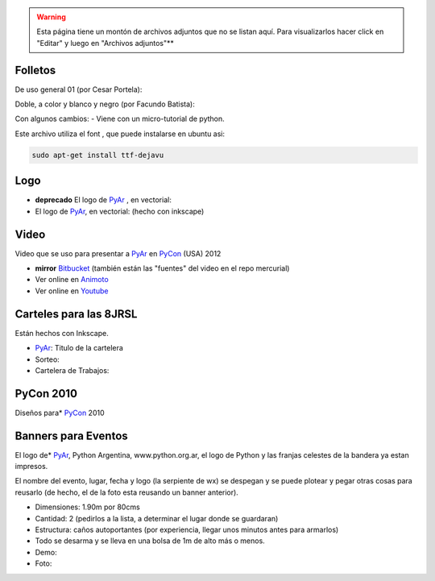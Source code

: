 .. title: Material

.. todo:: ver si podemos resolver esto

.. warning::

    Esta página tiene un montón de archivos adjuntos que no se listan aquí.
    Para visualizarlos hacer click en "Editar" y luego en "Archivos adjuntos"**

Folletos
--------

De uso general 01 (por Cesar Portela):

Doble, a color y blanco y negro (por Facundo Batista):

Con algunos cambios:  - Viene con un micro-tutorial de python.

Este archivo utiliza el font , que puede instalarse en ubuntu asi:

.. code-block:: bash

   sudo apt-get install ttf-dejavu

Logo
----

* **deprecado** El logo de PyAr_ , en vectorial:

* El logo de PyAr_, en vectorial:  (hecho con inkscape)

Video
-----

Video que se uso para presentar a PyAr_ en PyCon_ (USA) 2012

* **mirror** `Bitbucket <https://bitbucket.org/leliel12/video_pyconar_2012/downloads>`_ (también están las "fuentes" del video en el repo mercurial)

* Ver online en `Animoto <http://animoto.com/play/Uiqk9VQDUSDL0wIa3oMLKQ>`_

* Ver online en `Youtube <http://bit.ly/1dMsCrA>`_


Carteles para las 8JRSL
-----------------------

Están hechos con Inkscape.

* PyAr_: Titulo de la cartelera

* Sorteo:

* Cartelera de Trabajos:


PyCon 2010
----------

Diseños para* PyCon_ 2010

Banners para Eventos
--------------------

El logo de* PyAr_, Python Argentina, www.python.org.ar, el logo de Python y las franjas celestes de la bandera ya estan impresos.

El nombre del evento, lugar, fecha y logo (la serpiente de wx) se despegan y se puede plotear y pegar otras cosas para reusarlo (de hecho, el de la foto esta reusando un banner anterior).

* Dimensiones: 1.90m por 80cms

* Cantidad: 2 (pedirlos a la lista, a determinar el lugar donde se guardaran)

* Estructura: caños autoportantes (por experiencia, llegar unos minutos antes para armarlos)

* Todo se desarma y se lleva en una bolsa de 1m de alto más o menos.

* Demo:

* Foto:


.. _pycon: /pycon

.. _pyar: /pyar
